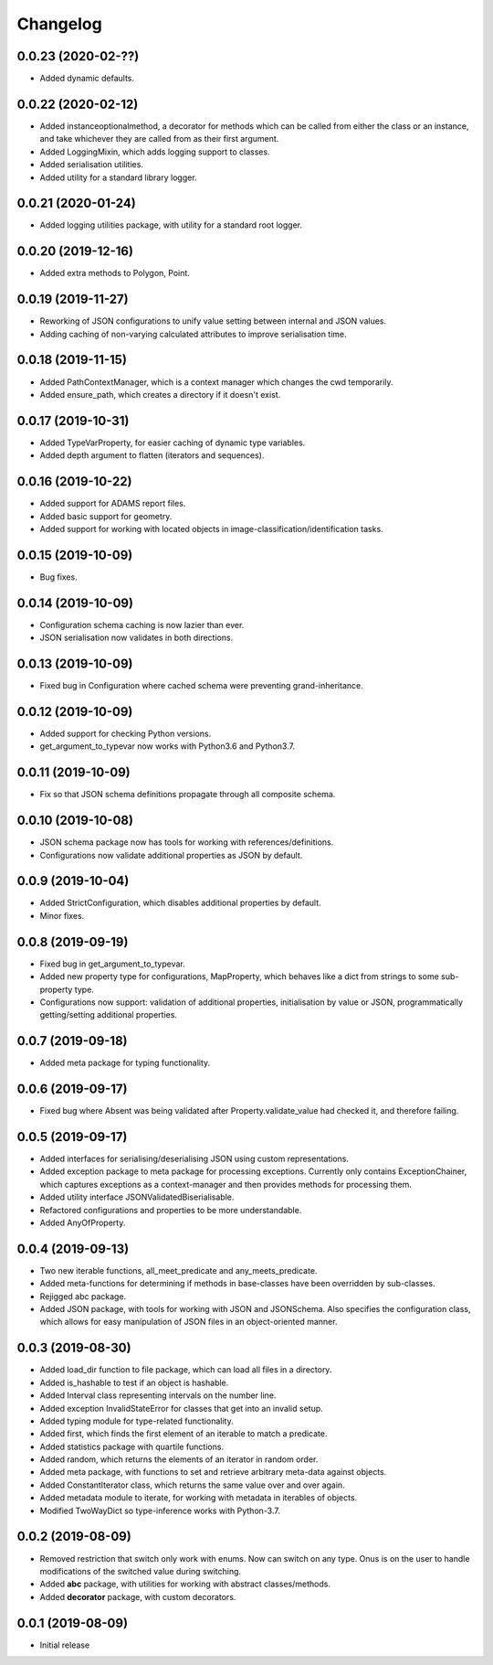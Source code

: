 Changelog
=========

0.0.23 (2020-02-??)
-------------------

- Added dynamic defaults.

0.0.22 (2020-02-12)
-------------------

- Added instanceoptionalmethod, a decorator for methods which can be called from
  either the class or an instance, and take whichever they are called from as their
  first argument.
- Added LoggingMixin, which adds logging support to classes.
- Added serialisation utilities.
- Added utility for a standard library logger.

0.0.21 (2020-01-24)
-------------------

- Added logging utilities package, with utility for a standard root logger.

0.0.20 (2019-12-16)
-------------------

- Added extra methods to Polygon, Point.

0.0.19 (2019-11-27)
-------------------

- Reworking of JSON configurations to unify value setting between internal and JSON values.
- Adding caching of non-varying calculated attributes to improve serialisation time.

0.0.18 (2019-11-15)
-------------------

- Added PathContextManager, which is a context manager which changes the cwd temporarily.
- Added ensure_path, which creates a directory if it doesn't exist.

0.0.17 (2019-10-31)
-------------------

- Added TypeVarProperty, for easier caching of dynamic type variables.
- Added depth argument to flatten (iterators and sequences).

0.0.16 (2019-10-22)
-------------------

- Added support for ADAMS report files.
- Added basic support for geometry.
- Added support for working with located objects in image-classification/identification
  tasks.

0.0.15 (2019-10-09)
-------------------

- Bug fixes.

0.0.14 (2019-10-09)
-------------------

- Configuration schema caching is now lazier than ever.
- JSON serialisation now validates in both directions.

0.0.13 (2019-10-09)
-------------------

- Fixed bug in Configuration where cached schema were preventing grand-inheritance.

0.0.12 (2019-10-09)
-------------------

- Added support for checking Python versions.
- get_argument_to_typevar now works with Python3.6 and Python3.7.

0.0.11 (2019-10-09)
-------------------

- Fix so that JSON schema definitions propagate through all composite schema.

0.0.10 (2019-10-08)
-------------------

- JSON schema package now has tools for working with references/definitions.
- Configurations now validate additional properties as JSON by default.

0.0.9 (2019-10-04)
-------------------

- Added StrictConfiguration, which disables additional properties by default.
- Minor fixes.

0.0.8 (2019-09-19)
-------------------

- Fixed bug in get_argument_to_typevar.
- Added new property type for configurations, MapProperty, which behaves like a dict from
  strings to some sub-property type.
- Configurations now support: validation of additional properties, initialisation by value
  or JSON, programmatically getting/setting additional properties.

0.0.7 (2019-09-18)
-------------------

- Added meta package for typing functionality.

0.0.6 (2019-09-17)
-------------------

- Fixed bug where Absent was being validated after Property.validate_value had checked
  it, and therefore failing.

0.0.5 (2019-09-17)
-------------------

- Added interfaces for serialising/deserialising JSON using custom representations.
- Added exception package to meta package for processing exceptions. Currently only
  contains ExceptionChainer, which captures exceptions as a context-manager and then
  provides methods for processing them.
- Added utility interface JSONValidatedBiserialisable.
- Refactored configurations and properties to be more understandable.
- Added AnyOfProperty.

0.0.4 (2019-09-13)
-------------------

- Two new iterable functions, all_meet_predicate and any_meets_predicate.
- Added meta-functions for determining if methods in base-classes have been overridden
  by sub-classes.
- Rejigged abc package.
- Added JSON package, with tools for working with JSON and JSONSchema. Also specifies the
  configuration class, which allows for easy manipulation of JSON files in an object-oriented
  manner.

0.0.3 (2019-08-30)
-------------------

- Added load_dir function to file package, which can load all files in a directory.
- Added is_hashable to test if an object is hashable.
- Added Interval class representing intervals on the number line.
- Added exception InvalidStateError for classes that get into an invalid setup.
- Added typing module for type-related functionality.
- Added first, which finds the first element of an iterable to match a predicate.
- Added statistics package with quartile functions.
- Added random, which returns the elements of an iterator in random order.
- Added meta package, with functions to set and retrieve arbitrary meta-data against
  objects.
- Added ConstantIterator class, which returns the same value over and over again.
- Added metadata module to iterate, for working with metadata in iterables of objects.
- Modified TwoWayDict so type-inference works with Python-3.7.

0.0.2 (2019-08-09)
-------------------

- Removed restriction that switch only work with enums. Now can switch on any type.
  Onus is on the user to handle modifications of the switched value during switching.
- Added **abc** package, with utilities for working with abstract classes/methods.
- Added **decorator** package, with custom decorators.

0.0.1 (2019-08-09)
-------------------

- Initial release
